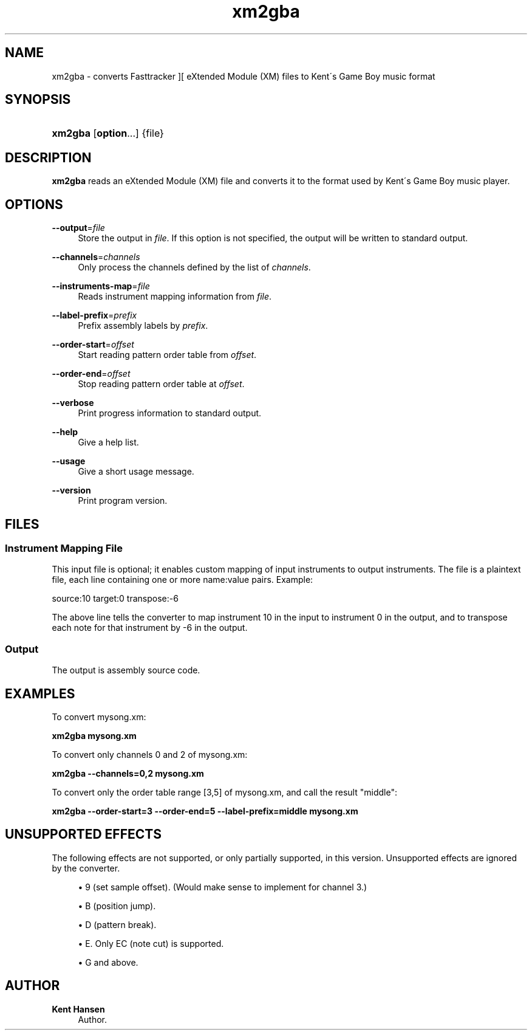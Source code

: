 '\" t
.\"     Title: xm2gba
.\"    Author: Kent Hansen
.\" Generator: DocBook XSL Stylesheets v1.74.3 <http://docbook.sf.net/>
.\"      Date: 12/27/2009
.\"    Manual: [FIXME: manual]
.\"    Source: [FIXME: source]
.\"  Language: English
.\"
.TH "xm2gba" "1" "12/27/2009" "[FIXME: source]" "[FIXME: manual]"
.\" -----------------------------------------------------------------
.\" * set default formatting
.\" -----------------------------------------------------------------
.\" disable hyphenation
.nh
.\" disable justification (adjust text to left margin only)
.ad l
.\" -----------------------------------------------------------------
.\" * MAIN CONTENT STARTS HERE *
.\" -----------------------------------------------------------------
.SH "NAME"
xm2gba \- converts Fasttracker ][ eXtended Module (XM) files to Kent\'s Game Boy music format
.SH "SYNOPSIS"
.HP \w'\fBxm2gba\fR\ 'u
\fBxm2gba\fR [\fBoption\fR...] {file}
.SH "DESCRIPTION"
.PP

\fBxm2gba\fR
reads an eXtended Module (XM) file and converts it to the format used by Kent\'s Game Boy music player\&.
.SH "OPTIONS"
.PP
\fB\-\-output\fR=\fIfile\fR
.RS 4
Store the output in
\fIfile\fR\&. If this option is not specified, the output will be written to standard output\&.
.RE
.PP
\fB\-\-channels\fR=\fIchannels\fR
.RS 4
Only process the channels defined by the list of
\fIchannels\fR\&.
.RE
.PP
\fB\-\-instruments\-map\fR=\fIfile\fR
.RS 4
Reads instrument mapping information from
\fIfile\fR\&.
.RE
.PP
\fB\-\-label\-prefix\fR=\fIprefix\fR
.RS 4
Prefix assembly labels by
\fIprefix\fR\&.
.RE
.PP
\fB\-\-order\-start\fR=\fIoffset\fR
.RS 4
Start reading pattern order table from
\fIoffset\fR\&.
.RE
.PP
\fB\-\-order\-end\fR=\fIoffset\fR
.RS 4
Stop reading pattern order table at
\fIoffset\fR\&.
.RE
.PP
\fB\-\-verbose\fR
.RS 4
Print progress information to standard output\&.
.RE
.PP
\fB\-\-help\fR
.RS 4
Give a help list\&.
.RE
.PP
\fB\-\-usage\fR
.RS 4
Give a short usage message\&.
.RE
.PP
\fB\-\-version\fR
.RS 4
Print program version\&.
.RE
.SH "FILES"
.SS "Instrument Mapping File"
.PP
This input file is optional; it enables custom mapping of input instruments to output instruments\&. The file is a plaintext file, each line containing one or more name:value pairs\&. Example:
.PP
source:10 target:0 transpose:\-6
.PP
The above line tells the converter to map instrument 10 in the input to instrument 0 in the output, and to transpose each note for that instrument by \-6 in the output\&.
.SS "Output"
.PP
The output is assembly source code\&.
.SH "EXAMPLES"
.PP
To convert
mysong\&.xm:
.PP

\fB xm2gba mysong\&.xm \fR
.PP
To convert only channels 0 and 2 of
mysong\&.xm:
.PP

\fB xm2gba \-\-channels=0,2 mysong\&.xm \fR
.PP
To convert only the order table range [3,5] of
mysong\&.xm, and call the result "middle":
.PP

\fB xm2gba \-\-order\-start=3 \-\-order\-end=5 \-\-label\-prefix=middle mysong\&.xm \fR
.SH "UNSUPPORTED EFFECTS"
.PP
The following effects are not supported, or only partially supported, in this version\&. Unsupported effects are ignored by the converter\&.
.PP

.sp
.RS 4
.ie n \{\
\h'-04'\(bu\h'+03'\c
.\}
.el \{\
.sp -1
.IP \(bu 2.3
.\}
9 (set sample offset)\&. (Would make sense to implement for channel 3\&.)
.RE
.sp
.RS 4
.ie n \{\
\h'-04'\(bu\h'+03'\c
.\}
.el \{\
.sp -1
.IP \(bu 2.3
.\}
B (position jump)\&.
.RE
.sp
.RS 4
.ie n \{\
\h'-04'\(bu\h'+03'\c
.\}
.el \{\
.sp -1
.IP \(bu 2.3
.\}
D (pattern break)\&.
.RE
.sp
.RS 4
.ie n \{\
\h'-04'\(bu\h'+03'\c
.\}
.el \{\
.sp -1
.IP \(bu 2.3
.\}
E\&. Only EC (note cut) is supported\&.
.RE
.sp
.RS 4
.ie n \{\
\h'-04'\(bu\h'+03'\c
.\}
.el \{\
.sp -1
.IP \(bu 2.3
.\}
G and above\&.
.RE
.sp
.RE
.SH "AUTHOR"
.PP
\fBKent Hansen\fR
.RS 4
Author.
.RE
